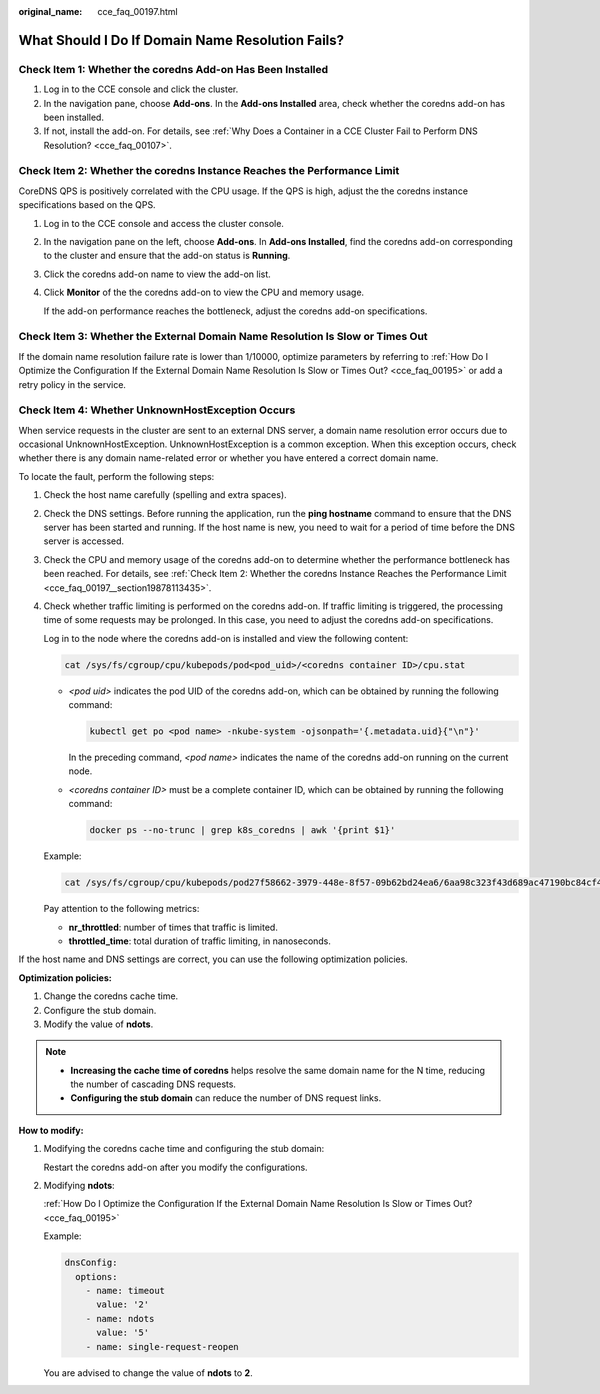 :original_name: cce_faq_00197.html

.. _cce_faq_00197:

What Should I Do If Domain Name Resolution Fails?
=================================================

Check Item 1: Whether the coredns Add-on Has Been Installed
-----------------------------------------------------------

#. Log in to the CCE console and click the cluster.
#. In the navigation pane, choose **Add-ons**. In the **Add-ons Installed** area, check whether the coredns add-on has been installed.
#. If not, install the add-on. For details, see :ref:`Why Does a Container in a CCE Cluster Fail to Perform DNS Resolution? <cce_faq_00107>`.

.. _cce_faq_00197__section19878113435:

Check Item 2: Whether the coredns Instance Reaches the Performance Limit
------------------------------------------------------------------------

CoreDNS QPS is positively correlated with the CPU usage. If the QPS is high, adjust the the coredns instance specifications based on the QPS.

#. Log in to the CCE console and access the cluster console.

#. In the navigation pane on the left, choose **Add-ons**. In **Add-ons Installed**, find the coredns add-on corresponding to the cluster and ensure that the add-on status is **Running**.

#. Click the coredns add-on name to view the add-on list.

#. Click **Monitor** of the the coredns add-on to view the CPU and memory usage.

   If the add-on performance reaches the bottleneck, adjust the coredns add-on specifications.

Check Item 3: Whether the External Domain Name Resolution Is Slow or Times Out
------------------------------------------------------------------------------

If the domain name resolution failure rate is lower than 1/10000, optimize parameters by referring to :ref:`How Do I Optimize the Configuration If the External Domain Name Resolution Is Slow or Times Out? <cce_faq_00195>` or add a retry policy in the service.

Check Item 4: Whether UnknownHostException Occurs
-------------------------------------------------

When service requests in the cluster are sent to an external DNS server, a domain name resolution error occurs due to occasional UnknownHostException. UnknownHostException is a common exception. When this exception occurs, check whether there is any domain name-related error or whether you have entered a correct domain name.

To locate the fault, perform the following steps:

#. Check the host name carefully (spelling and extra spaces).

#. Check the DNS settings. Before running the application, run the **ping hostname** command to ensure that the DNS server has been started and running. If the host name is new, you need to wait for a period of time before the DNS server is accessed.

#. Check the CPU and memory usage of the coredns add-on to determine whether the performance bottleneck has been reached. For details, see :ref:`Check Item 2: Whether the coredns Instance Reaches the Performance Limit <cce_faq_00197__section19878113435>`.

#. Check whether traffic limiting is performed on the coredns add-on. If traffic limiting is triggered, the processing time of some requests may be prolonged. In this case, you need to adjust the coredns add-on specifications.

   Log in to the node where the coredns add-on is installed and view the following content:

   .. code-block::

      cat /sys/fs/cgroup/cpu/kubepods/pod<pod_uid>/<coredns container ID>/cpu.stat

   -  *<pod uid>* indicates the pod UID of the coredns add-on, which can be obtained by running the following command:

      .. code-block::

         kubectl get po <pod name> -nkube-system -ojsonpath='{.metadata.uid}{"\n"}'

      In the preceding command, *<pod name>* indicates the name of the coredns add-on running on the current node.

   -  *<coredns container ID>* must be a complete container ID, which can be obtained by running the following command:

      .. code-block::

         docker ps --no-trunc | grep k8s_coredns | awk '{print $1}'

   Example:

   .. code-block::

      cat /sys/fs/cgroup/cpu/kubepods/pod27f58662-3979-448e-8f57-09b62bd24ea6/6aa98c323f43d689ac47190bc84cf4fadd23bd8dd25307f773df25003ef0eef0/cpu.stat

   Pay attention to the following metrics:

   -  **nr_throttled**: number of times that traffic is limited.
   -  **throttled_time**: total duration of traffic limiting, in nanoseconds.

If the host name and DNS settings are correct, you can use the following optimization policies.

**Optimization policies:**

#. Change the coredns cache time.
#. Configure the stub domain.
#. Modify the value of **ndots**.

.. note::

   -  **Increasing the cache time of coredns** helps resolve the same domain name for the N time, reducing the number of cascading DNS requests.
   -  **Configuring the stub domain** can reduce the number of DNS request links.

**How to modify:**

#. Modifying the coredns cache time and configuring the stub domain:

   Restart the coredns add-on after you modify the configurations.

#. Modifying **ndots**:

   :ref:`How Do I Optimize the Configuration If the External Domain Name Resolution Is Slow or Times Out? <cce_faq_00195>`

   Example:

   .. code-block::

            dnsConfig:
              options:
                - name: timeout
                  value: '2'
                - name: ndots
                  value: '5'
                - name: single-request-reopen

   You are advised to change the value of **ndots** to **2**.
